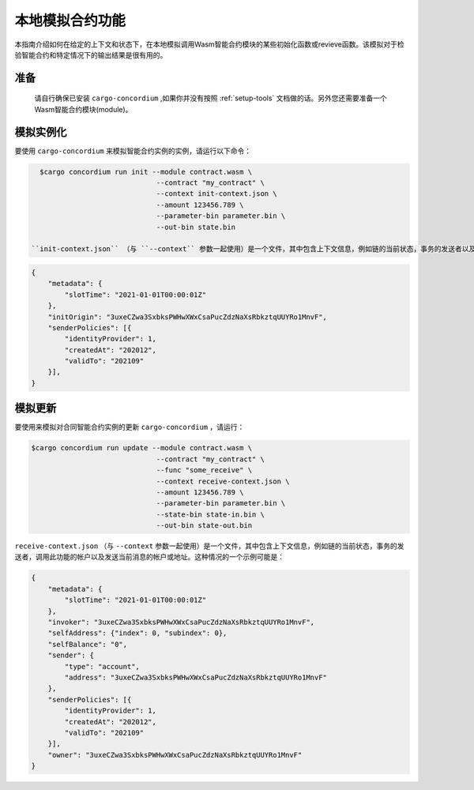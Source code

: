 .. _local-simulate:

===================================
本地模拟合约功能
===================================

本指南介绍如何在给定的上下文和状态下，在本地模拟调用Wasm智能合约模块的某些初始化函数或revieve函数。该模拟对于检验智能合约和特定情况下的输出结果是很有用的。

.. 也可以看看：：

   有关自动单元测试的指南，请参阅： :ref:`unit-test-contract`.

准备
===========

   请自行确保已安装 ``cargo-concordium`` ,如果你并没有按照 :ref:`setup-tools` 文档做的话。另外您还需要准备一个Wasm智能合约模块(module)。

.. todo::

   Write the rest, when the schema stuff is in place.

模拟实例化
========================

要使用 ``cargo-concordium`` 来模拟智能合约实例的实例，请运行以下命令：

.. code-block:: console

   $cargo concordium run init --module contract.wasm \
                               --contract "my_contract" \
                               --context init-context.json \
                               --amount 123456.789 \
                               --parameter-bin parameter.bin \
                               --out-bin state.bin

 ``init-context.json`` （与 ``--context`` 参数一起使用）是一个文件，其中包含上下文信息，例如链的当前状态，事务的发送者以及哪个帐户调用了此功能。举个例子：

.. code-block:: json

   {
       "metadata": {
           "slotTime": "2021-01-01T00:00:01Z"
       },
       "initOrigin": "3uxeCZwa3SxbksPWHwXWxCsaPucZdzNaXsRbkztqUUYRo1MnvF",
       "senderPolicies": [{
           "identityProvider": 1,
           "createdAt": "202012",
           "validTo": "202109"
       }],
   }

.. 也可以看看：：

   有关上下文的参考，请参见 :ref:`simulate-context`.


模拟更新
==================

要使用来模拟对合同智能合约实例的更新 ``cargo-concordium`` ，请运行：

.. code-block:: console

   $cargo concordium run update --module contract.wasm \
                                 --contract "my_contract" \
                                 --func "some_receive" \
                                 --context receive-context.json \
                                 --amount 123456.789 \
                                 --parameter-bin parameter.bin \
                                 --state-bin state-in.bin \
                                 --out-bin state-out.bin

``receive-context.json`` （与 ``--context`` 参数一起使用）是一个文件，其中包含上下文信息，例如链的当前状态，事务的发送者，调用此功能的帐户以及发送当前消息的帐户或地址。这种情况的一个示例可能是：

.. code-block:: json

   {
       "metadata": {
           "slotTime": "2021-01-01T00:00:01Z"
       },
       "invoker": "3uxeCZwa3SxbksPWHwXWxCsaPucZdzNaXsRbkztqUUYRo1MnvF",
       "selfAddress": {"index": 0, "subindex": 0},
       "selfBalance": "0",
       "sender": {
           "type": "account",
           "address": "3uxeCZwa3SxbksPWHwXWxCsaPucZdzNaXsRbkztqUUYRo1MnvF"
       },
       "senderPolicies": [{
           "identityProvider": 1,
           "createdAt": "202012",
           "validTo": "202109"
       }],
       "owner": "3uxeCZwa3SxbksPWHwXWxCsaPucZdzNaXsRbkztqUUYRo1MnvF"
   }

.. 也可以看看：：

   有关上下文的参考，请参见  :ref:`simulate-context`.
